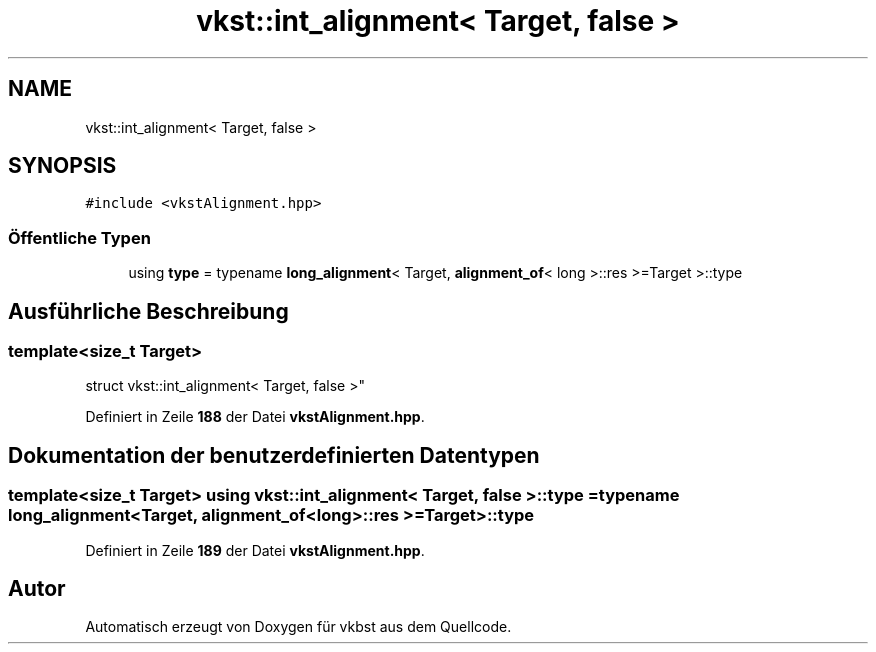 .TH "vkst::int_alignment< Target, false >" 3 "vkbst" \" -*- nroff -*-
.ad l
.nh
.SH NAME
vkst::int_alignment< Target, false >
.SH SYNOPSIS
.br
.PP
.PP
\fC#include <vkstAlignment\&.hpp>\fP
.SS "Öffentliche Typen"

.in +1c
.ti -1c
.RI "using \fBtype\fP = typename \fBlong_alignment\fP< Target, \fBalignment_of\fP< long >::res >=Target >::type"
.br
.in -1c
.SH "Ausführliche Beschreibung"
.PP 

.SS "template<size_t Target>
.br
struct vkst::int_alignment< Target, false >"
.PP
Definiert in Zeile \fB188\fP der Datei \fBvkstAlignment\&.hpp\fP\&.
.SH "Dokumentation der benutzerdefinierten Datentypen"
.PP 
.SS "template<size_t Target> using \fBvkst::int_alignment\fP< Target, false >::type =  typename \fBlong_alignment\fP<Target, \fBalignment_of\fP<long>::res >= Target>::type"

.PP
Definiert in Zeile \fB189\fP der Datei \fBvkstAlignment\&.hpp\fP\&.

.SH "Autor"
.PP 
Automatisch erzeugt von Doxygen für vkbst aus dem Quellcode\&.
